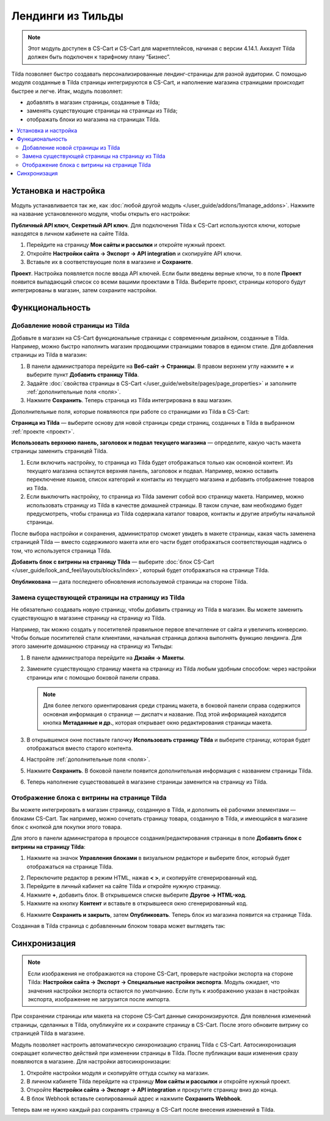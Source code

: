 ******************
Лендинги из Тильды
******************

.. note:: 

    Этот модуль доступен в CS-Cart и CS-Cart для маркетплейсов, начиная с версии 4.14.1. Аккаунт Tilda должен быть подключен к тарифному плану “Бизнес”.

Tilda позволяет быстро создавать персонализированные лендинг-страницы для разной аудитории. С помощью модуля созданные в Tilda страницы интегрируются в CS-Cart, и наполнение магазина страницами происходит быстрее и легче. Итак, модуль позволяет:

* добавлять в магазин страницы, созданные в Tilda;

* заменять существующие страницы на страницы из Tilda; 

* отображать блоки из магазина на страницах Tilda.

.. contents::
    :backlinks: none
    :local:

Установка и настройка
=====================

Модуль устанавливается так же, как :doc:`любой другой модуль </user_guide/addons/1manage_addons>`. Нажмите на название установленного модуля, чтобы открыть его настройки:

**Публичный API ключ**, **Секретный API ключ**. Для подключения Tilda к CS-Cart используются ключи, которые находятся в личном кабинете на сайте Tilda.

#. Перейдите на страницу **Мои сайты и рассылки** и откройте нужный проект.

#. Откройте **Настройки сайта → Экспорт → API integration** и скопируйте API ключи.

#. Вставьте их в соответствующие поля в магазине и **Сохраните**.

.. _проект:

**Проект**. Настройка появляется после ввода API ключей. Если были введены верные ключи, то в поле **Проект** появится выпадающий список со всеми вашими проектами в Tilda. Выберите проект, страницы которого будут интегрированы в магазин, затем сохраните настройки.

.. fancybox:: img/keys.png
    :alt: Публичный и секретный API ключи в Tilda.

Функциональность
================

Добавление новой страницы из Tilda
----------------------------------

Добавьте в магазин на CS-Cart функциональные страницы с современным дизайном, созданные в Tilda. Например, можно быстро наполнить магазин продающими страницами товаров в едином стиле. Для добавления страницы из Tilda в магазин:

#. В панели администратора перейдите на **Веб-сайт → Страницы**. В правом верхнем углу нажмите **+** и выберите пункт **Добавить страницу Tilda**.

#. Задайте :doc:`свойства страницы в CS-Cart </user_guide/website/pages/page_properties>` и заполните :ref:`дополнительные поля <поля>`.

#. Нажмите **Сохранить**. Теперь страница из Tilda интегрирована в ваш магазин. 

.. _поля:

Дополнительные поля, которые появляются при работе со страницами из Tilda в CS-Cart:

**Страница из Tilda** — выберите основу для новой страницы среди страниц, созданных в Tilda в выбранном :ref:`проекте <проект>`.

**Использовать верхнюю панель, заголовок и подвал текущего магазина** — определите, какую часть макета страницы заменить страницей Tilda. 

#. Если включить настройку, то страница из Tilda будет отображаться только как основной контент. Из текущего магазина останутся верхняя панель, заголовок и подвал. Например, можно оставить переключение языков, список категорий и контакты из текущего магазина и добавить отображение товаров из Tilda.

#. Если выключить настройку, то страница из Tilda заменит собой всю страницу макета. Например, можно использовать страницу из Tilda в качестве домашней страницы. В таком случае, вам необходимо будет предусмотреть, чтобы страница из Tilda содержала каталог товаров, контакты и другие атрибуты начальной страницы.

После выбора настройки и сохранения, администратор сможет увидеть в макете страницы, какая часть заменена страницей Tilda — вместо содержимого макета или его части будет отображаться соответствующая надпись о том, что используется страница Tilda.

**Добавить блок с витрины на страницу Tilda** — выберите :doc:`блок CS-Cart </user_guide/look_and_feel/layouts/blocks/index>`, который будет отображаться на странице Tilda. 

**Опубликована** — дата последнего обновления используемой страницы на стороне Tilda.

.. fancybox:: img/add_tilda_page.png
    :alt: Добавление новой страницы из Tilda.

Замена существующей страницы на страницу из Tilda
-------------------------------------------------

Не обязательно создавать новую страницу, чтобы добавить страницу из Tilda в магазин. Вы можете заменить существующую в магазине страницу на страницу из Tilda. 

Например, так можно создать у посетителей правильное первое впечатление от сайта и увеличить конверсию. Чтобы больше поситителей стали клиентами, начальная страница должна выполнять функцию лендинга. Для этого замените домашнюю страницу на страницу из Тильды:

#. В панели администратора перейдите на **Дизайн → Макеты**.

#. Замените существующую страницу макета на страницу из Tilda любым удобным способом: через настройки страницы или с помощью боковой панели справа.

   .. note:: 

       Для более легкого ориентирования среди страниц макета, в боковой панели справа содержится основная информация о странице —  диспатч и название. Под этой информацией находится кнопка **Метаданные и др.**, которая открывает окно редактирования страницы макета.

#. В открывшемся окне поставьте галочку **Использовать страницу Tilda** и выберите страницу, которая будет отображаться вместо старого контента. 

#. Настройте :ref:`дополнительные поля <поля>`. 

#. Нажмите **Сохранить**. В боковой панели появится дополнительная информация с названием страницы Tilda.

#. Теперь наполнение существовавшей в магазине страницы заменится на страницу из Tilda. 

   .. fancybox:: img/change_layout_page.png
       :alt: Макет при использовании страницы Tilda

Отображение блока с витрины на странице Tilda
---------------------------------------------

Вы можете интегрировать в магазин страницу, созданную в Tilda, и дополнить её рабочими элементами — блоками CS-Cart. Так например, можно сочетать страницу товара, созданную в Tilda, и имеющийся в магазине блок с кнопкой для покупки этого товара. 

Для этого в панели администратора в процессе создания/редактирования страницы в поле **Добавить блок с витрины на страницу Tilda**:

1. Нажмите на значок **Управления блоками** |block_manager| в визуальном редакторе и выберите блок, который будет отображаться на странице Tilda.

.. |block_manager| image:: img/block_manager.png

2. Переключите редактор в режим HTML, нажав **< >**, и скопируйте сгенерированный код.

3. Перейдите в личный кабинет на сайте Tilda и откройте нужную страницу. 

4. Нажмите **+**, добавить блок. В открывшемся списке выберите **Другое → HTML-код**.

5. Нажмите на кнопку **Контент** |content| и вставьте в открывшееся окно сгенерированный код.

.. |content| image:: img/content.png

6. Нажмите **Сохранить и закрыть**, затем **Опубликовать**. Теперь блок из магазина появится на странице Tilda.

Созданная в Tilda страница с добавленным блоком товара может выглядеть так:

.. fancybox:: img/example.png
    :alt: Пример страницы Tilda в магазине.

Синхронизация
=============

.. note::
        Если изображения не отображаются на стороне CS-Cart, проверьте настройки экспорта на стороне Tilda: **Настройки сайта → Экспорт → Cпециальные настройки экспорта**. Модуль ожидает, что значения настройки экспорта остаются по умолчанию. Если путь к изображению указан в настройках экспорта, изображение не загрузится после импорта.

При сохранении страницы или макета на стороне CS-Cart данные синхронизируются. Для появления изменений страницы, сделанных в Tilda, опубликуйте их и сохраните страницу в CS-Cart. После этого обновите витрину со страницей Tilda в магазине.

Модуль позволяет настроить автоматическую синхронизацию страниц Tilda с CS-Cart. Автосинхронизация сокращает количество действий при изменении страницы в Tilda. После публикации ваши изменения сразу появляются в магазине. Для настройки автосинхронизации:

#. Откройте настройки модуля и скопируйте оттуда ссылку на магазин.

#. В личном кабинете Tilda перейдите на страницу **Мои сайты и рассылки** и откройте нужный проект.

#. Откройте **Настройки сайта → Экспорт → API integration** и прокрутите страницу вниз до конца.

#. В блок Webhook вставьте скопированный адрес и нажмите **Сохранить Webhook**.

Теперь вам не нужно каждый раз сохранять страницу в CS-Cart после внесения изменений в Tilda.
